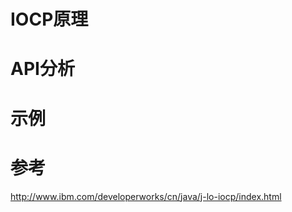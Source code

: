 #+STARTUP: showall

* IOCP原理

* API分析

* 示例


* 参考
http://www.ibm.com/developerworks/cn/java/j-lo-iocp/index.html
